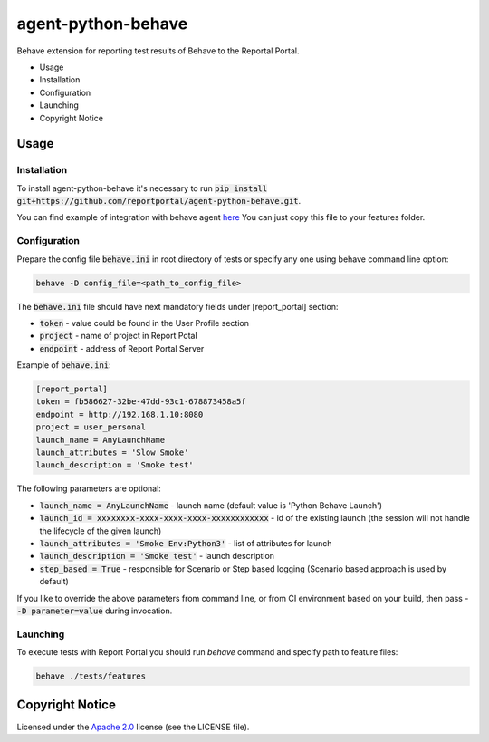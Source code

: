 ===================
agent-python-behave
===================

Behave extension for reporting test results of Behave to the Reportal Portal.

* Usage
* Installation
* Configuration
* Launching
* Copyright Notice

Usage
-----

Installation
~~~~~~~~~~~~

To install agent-python-behave it's necessary to run :code:`pip install git+https://github.com/reportportal/agent-python-behave.git`.

You can find example of integration with behave agent `here <https://github.com/reportportal/agent-python-behaveblob/main/tests/features/environment.py>`_
You can just copy this file to your features folder.


Configuration
~~~~~~~~~~~~~

Prepare the config file :code:`behave.ini` in root directory of tests or specify
any one using behave command line option:

.. code-block:: bash

    behave -D config_file=<path_to_config_file>


The :code:`behave.ini` file should have next mandatory fields under [report_portal] section:

- :code:`token` - value could be found in the User Profile section
- :code:`project` - name of project in Report Potal
- :code:`endpoint` - address of Report Portal Server

Example of :code:`behave.ini`:

.. code-block:: text

    [report_portal]
    token = fb586627-32be-47dd-93c1-678873458a5f
    endpoint = http://192.168.1.10:8080
    project = user_personal
    launch_name = AnyLaunchName
    launch_attributes = 'Slow Smoke'
    launch_description = 'Smoke test'

The following parameters are optional:

- :code:`launch_name = AnyLaunchName` - launch name (default value is 'Python Behave Launch')
- :code:`launch_id = xxxxxxxx-xxxx-xxxx-xxxx-xxxxxxxxxxxx` - id of the existing launch (the session will not handle the lifecycle of the given launch)
- :code:`launch_attributes = 'Smoke Env:Python3'` - list of attributes for launch
- :code:`launch_description = 'Smoke test'` - launch description
- :code:`step_based = True` - responsible for Scenario or Step based logging (Scenario based approach is used by default)

If you like to override the above parameters from command line, or from CI environment based on your build, then pass
- :code:`-D parameter=value` during invocation.


Launching
~~~~~~~~~
To execute tests with Report Portal you should run `behave` command and specify path to feature files:

.. code-block:: bash

    behave ./tests/features


Copyright Notice
----------------
..  Copyright Notice:  https://github.com/reportportal/agent-python-behave#copyright-notice

Licensed under the `Apache 2.0`_ license (see the LICENSE file).

.. _Apache 2.0:  https://www.apache.org/licenses/LICENSE-2.0

